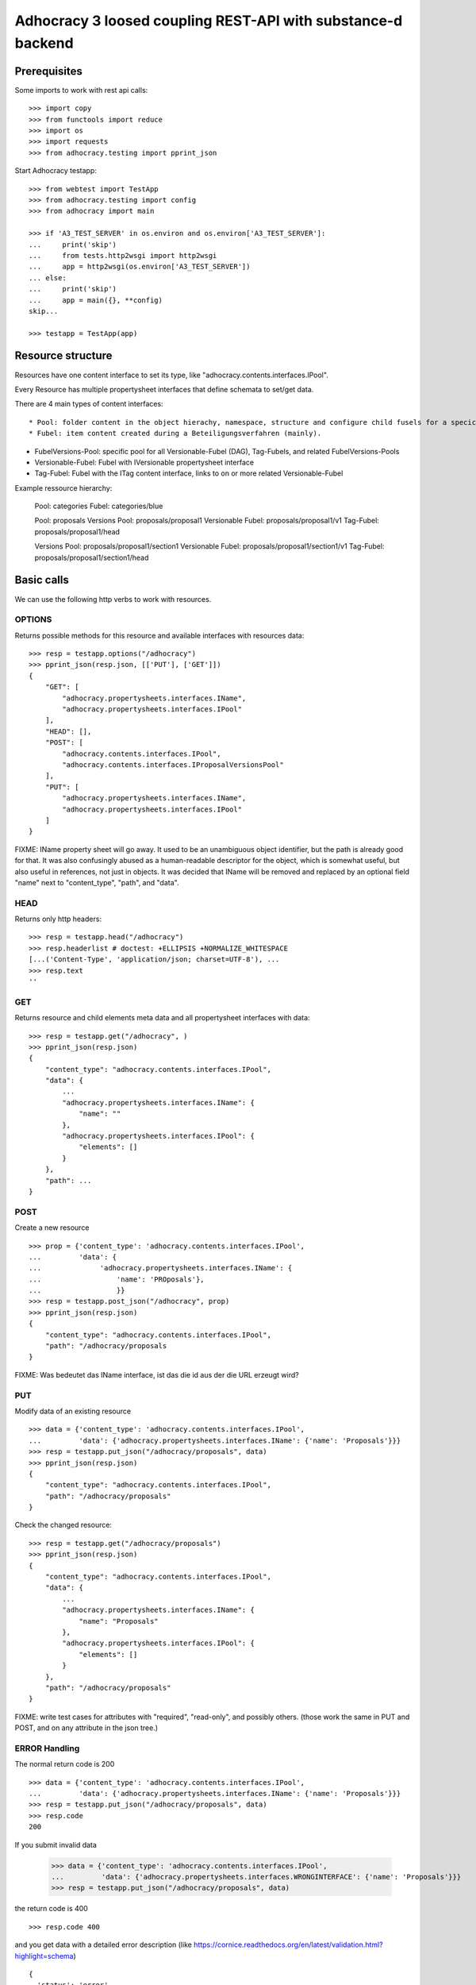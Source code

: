 Adhocracy 3 loosed coupling REST-API with substance-d backend
=============================================================

Prerequisites
-------------

Some imports to work with rest api calls::

    >>> import copy
    >>> from functools import reduce
    >>> import os
    >>> import requests
    >>> from adhocracy.testing import pprint_json

Start Adhocracy testapp::

    >>> from webtest import TestApp
    >>> from adhocracy.testing import config
    >>> from adhocracy import main

    >>> if 'A3_TEST_SERVER' in os.environ and os.environ['A3_TEST_SERVER']:
    ...     print('skip')
    ...     from tests.http2wsgi import http2wsgi
    ...     app = http2wsgi(os.environ['A3_TEST_SERVER'])
    ... else:
    ...     print('skip')
    ...     app = main({}, **config)
    skip...

    >>> testapp = TestApp(app)


Resource structure
------------------

Resources have one content interface to set its type, like
"adhocracy.contents.interfaces.IPool".

Every Resource has multiple
propertysheet interfaces that define schemata to set/get data.

There are 4 main types of content interfaces::

* Pool: folder content in the object hierachy, namespace, structure and configure child fusels for a specic Beteiligungsverfahren.
* Fubel: item content created during a Beteiligungsverfahren (mainly).

* FubelVersions-Pool: specific pool for all Versionable-Fubel (DAG), Tag-Fubels, and related FubelVersions-Pools
* Versionable-Fubel: Fubel with IVersionable propertysheet interface
* Tag-Fubel: Fubel with the ITag content interface, links to on or more related Versionable-Fubel

Example ressource hierarchy:

    Pool:              categories
    Fubel:             categories/blue

    Pool:              proposals
    Versions Pool:     proposals/proposal1
    Versionable Fubel: proposals/proposal1/v1
    Tag-Fubel:         proposals/proposal1/head

    Versions Pool:     proposals/proposal1/section1
    Versionable Fubel: proposals/proposal1/section1/v1
    Tag-Fubel:         proposals/proposal1/section1/head

Basic calls
-----------

We can use the following http verbs to work with resources.


OPTIONS
~~~~~~~

Returns possible methods for this resource and available interfaces
with resources data::

    >>> resp = testapp.options("/adhocracy")
    >>> pprint_json(resp.json, [['PUT'], ['GET']])
    {
        "GET": [
            "adhocracy.propertysheets.interfaces.IName",
            "adhocracy.propertysheets.interfaces.IPool"
        ],
        "HEAD": [],
        "POST": [
            "adhocracy.contents.interfaces.IPool",
            "adhocracy.contents.interfaces.IProposalVersionsPool"
        ],
        "PUT": [
            "adhocracy.propertysheets.interfaces.IName",
            "adhocracy.propertysheets.interfaces.IPool"
        ]
    }

FIXME: IName property sheet will go away.  It used to be an
unambiguous object identifier, but the path is already good for that.
It was also confusingly abused as a human-readable descriptor for the
object, which is somewhat useful, but also useful in references, not
just in objects.  It was decided that IName will be removed and
replaced by an optional field "name" next to "content_type", "path",
and "data".


HEAD
~~~~

Returns only http headers::

    >>> resp = testapp.head("/adhocracy")
    >>> resp.headerlist # doctest: +ELLIPSIS +NORMALIZE_WHITESPACE
    [...('Content-Type', 'application/json; charset=UTF-8'), ...
    >>> resp.text
    ''


GET
~~~

Returns resource and child elements meta data and all propertysheet interfaces with data::

    >>> resp = testapp.get("/adhocracy", )
    >>> pprint_json(resp.json)
    {
        "content_type": "adhocracy.contents.interfaces.IPool",
        "data": {
            ...
            "adhocracy.propertysheets.interfaces.IName": {
                "name": ""
            },
            "adhocracy.propertysheets.interfaces.IPool": {
                "elements": []
            }
        },
        "path": ...
    }


POST
~~~~

Create a new resource ::

    >>> prop = {'content_type': 'adhocracy.contents.interfaces.IPool',
    ...         'data': {
    ...              'adhocracy.propertysheets.interfaces.IName': {
    ...                  'name': 'PROposals'},
    ...                  }}
    >>> resp = testapp.post_json("/adhocracy", prop)
    >>> pprint_json(resp.json)
    {
        "content_type": "adhocracy.contents.interfaces.IPool",
        "path": "/adhocracy/proposals
    }

FIXME: Was bedeutet das IName interface, ist das die id aus der die URL
erzeugt wird?


PUT
~~~

Modify data of an existing resource ::

    >>> data = {'content_type': 'adhocracy.contents.interfaces.IPool',
    ...         'data': {'adhocracy.propertysheets.interfaces.IName': {'name': 'Proposals'}}}
    >>> resp = testapp.put_json("/adhocracy/proposals", data)
    >>> pprint_json(resp.json)
    {
        "content_type": "adhocracy.contents.interfaces.IPool",
        "path": "/adhocracy/proposals"
    }

Check the changed resource::

    >>> resp = testapp.get("/adhocracy/proposals")
    >>> pprint_json(resp.json)
    {
        "content_type": "adhocracy.contents.interfaces.IPool",
        "data": {
            ...
            "adhocracy.propertysheets.interfaces.IName": {
                "name": "Proposals"
            },
            "adhocracy.propertysheets.interfaces.IPool": {
                "elements": []
            }
        },
        "path": "/adhocracy/proposals"
    }

FIXME: write test cases for attributes with "required", "read-only",
and possibly others.  (those work the same in PUT and POST, and on any
attribute in the json tree.)


ERROR Handling
~~~~~~~~~~~~~~

The normal return code is 200 ::

    >>> data = {'content_type': 'adhocracy.contents.interfaces.IPool',
    ...         'data': {'adhocracy.propertysheets.interfaces.IName': {'name': 'Proposals'}}}
    >>> resp = testapp.put_json("/adhocracy/proposals", data)
    >>> resp.code
    200

If you submit invalid data

    >>> data = {'content_type': 'adhocracy.contents.interfaces.IPool',
    ...         'data': {'adhocracy.propertysheets.interfaces.WRONGINTERFACE': {'name': 'Proposals'}}}
    >>> resp = testapp.put_json("/adhocracy/proposals", data)

the return code is 400 ::

    >>> resp.code 400

and you get data with a detailed error description
(like https://cornice.readthedocs.org/en/latest/validation.html?highlight=schema) ::

     {
       'status': 'error',
       'errors': errors.
     }
        With errors being a JSON dictionary with the keys “location”, “name”
        and “description”.

        location is the location of the error. It can be “querystring”,
        “header” or “body”
        name is the eventual name of the value that caused problems
        description is a description of the problem encountered.

FIXME: example error message

If all goes wrong the return code is 500.


Create and Update Versionable Resources
---------------------------------------

Create
~~~~~~

Create a ProposalVersionsPool (aka FubelVersionsPool with the wanted resource type) ::

    >>> prop = {'content_type': 'adhocracy.contents.interfaces.IProposalVersionsPool',
    ...         'data': {
    ...              'adhocracy.propertysheets.interfaces.IName': {
    ...                  'name': 'kommunismus'},
    >>> resp = testapp.post_json("/adhocracy/proposals", prop)
    >>> proposal_versions_path = resp.json["path"]

The return data has the new attribute 'first_version_path' to get the path of the first Proposal (aka VersionableFubel)::

    >>> pprint_json(resp.json)
    {
     "content_type": "adhocracy.contents.interfaces.IProposalVersionsPool",
     "first_version_path": "/adhocracy/proposals/kommunismus/VERSION_...
     "path": "/adhocracy/proposals/kommunismus"
    }
    >>> proposal_v1_path = resp.json["first_version_path"]

The ProposalVersionsPool has the IVersions and ITags interfaces to work with Versions ::

    >>> resp = testapp.post_get(proposal_versions_path)
    >>> pprint_json(resp.json)
    ...
        "data": {
            "adhocracy.propertysheets.interfaces.IName": {
                "name": "kommunismus"
            },
            "adhocracy.propertysheets.interfaces.IVersions": {
                "elements": [
                    "/adhocracy/proposals/kommunismus/VERSION_...
                ]
            }
            "adhocracy.propertysheets.interfaces.ITags": {
                "elements": [
                    "/adhocracy/proposals/kommunismus/TAG_FIRST"
                ]
            }
            "adhocracy.propertysheets.interfaces.IPool": {
                "elements": []
            }

        },
    ...


Update
~~~~~~

Fetch the first Proposal Version, it is empty ::

    >>> resp = testapp.post_get(proposal_v1_path)
    >>> pprint_json(resp.json)
    {
        "content_type": "adhocracy.contents.interfaces.IProposal",
        "data": {
            "adhocracy.propertysheets.interfaces.INameReadOnly": {
                "name": "VERSION_...
            },
            'adhocracy.propertysheets.interfaces.IDocument': {
                      'title': '',
                      'description': '',
                      'elements': []}}}
            "adhocracy.propertysheets.interfaces.IPool": {
                "elements": []
            },
            "adhocracy.propertysheets.interfaces.IVersionable": {
                "follows": [],
                "followed-by": []
            }
        },
        "path": "/adhocracy/proposals/kommunismus/VERSION_...
    }

Create a second proposal that follows the first version ::

    >>> para = {'content_type': 'adhocracy.contents.interfaces.Proposal',
    ...         'data': {
    ...              'adhocracy.propertysheets.interfaces.IDocument': {
    ...                  'title': 'kommunismus jetzt!',
    ...                  'description': 'blabla!',
    ...                  'elements': []}
    ...               'adhocracy.propertysheets.Interfaces.IVersionable': {
    ...                  'follows': [proposal_v1_path],
    ...                  }
    ...          }}
    >>> resp = testapp.post_json(proposal_versions_path, para)
    >>> proposal_v2_path = resp.json["path"]
    >>> proposal_v2_path != proposal_v1_path
    True


Add and update child resource
~~~~~~~~~~~~~~~~~~~~~~~~~~~~~

Create a SectionVersionsPool inside the ProposalVersionsPool::

    >>> prop = {'content_type': 'adhocracy.contents.interfaces.ISectionVersionsPool',
    ...         'data': {
    ...              'adhocracy.propertysheets.interfaces.IName': {
    ...              'name': 'kapitel1'},
    >>> resp = testapp.post_json(proposal_versions_path, prop)
    >>> section_versions_path = resp.json["path"]
    >>> section_v1_path = resp.json["first_version_path"]

Create a third Proposal version and add the first Section version ::

    >>> para = {'content_type': 'adhocracy.contents.interfaces.Proposal',
    ...         'data': {
    ...              'adhocracy.propertysheets.interfaces.IDocument': {
    ...                  'elements': [section_v1_path]}
    ...               'adhocracy.propertysheets.Interfaces.IVersionable': {
    ...                  'follows': [proposal_v2_path],
    ...                  }
    ...          }}
    >>> resp = testapp.post_json(proposal_versions_path, para)
    >>> proposal_v3_path = resp.json["path"]


If we create a second Section version ::

    >>> prop = {'content_type': 'adhocracy.contents.interfaces.ISection',
    ...         'data': {
    ...              'adhocracy.propertysheets.interfaces.ISection': {
    ...                  'title': 'Kapitel Überschrift Bla',
    ...                  'elements': []}
    ...               'adhocracy.propertysheets.Interfaces.IVersionable': {
    ...                  'follows': [section_v1_path],
    ...                  }
    ...          }}
    >>> resp = testapp.post_json(sections_versions_path, prop)
    >>> section_v2_path = resp.json["path"]
    >>> section_v2_path != section_v1_path
    True

we automatically create a fourth Proposal version ::

    >>> resp = testapp.post_get(proposal_versions_path)
    >>> pprint_json(resp.json)
    ...
        "data": {
            "adhocracy.propertysheets.interfaces.IName": {
                "name": "kommunismus"
            },
            "adhocracy.propertysheets.interfaces.IVersions": {
                "elements": [
                    "/adhocracy/proposals/kommunismus/VERSION..."
                    "/adhocracy/proposals/kommunismus/VERSION..."
                    "/adhocracy/proposals/kommunismus/VERSION..."
                    "/adhocracy/proposals/kommunismus/VERSION..."
                ]
            }
            "adhocracy.propertysheets.interfaces.ITags": {
                "elements": [
                    "/adhocracy/proposals/kommunismus/TAG_FIRST"
                ]
            }
            "adhocracy.propertysheets.interfaces.IPool": {
                "elements": [
                    "/adhocracy/proposals/kommunismus/kapitel1"
                ]
            }
    ...

FIXME: the elements listing in the ITags interface is not very helpful, the
tag names (like "FIRST") are missing.

FIXME: should we add a Tag TAG_LAST, to reference the last added version?

FIXME: should the server tell in general where to post speccific
content interfaces? (like "like", "discussion",..)?  in other words,
should the client to be able to ask (e.g. with an OPTIONS request)
where to post a "like"?

FIXME: s/follows/predecessors/g; s/followed_by/successors/g;?


Batch requests
––––––––––––––

The following URL accepts POSTs of ordered sequences (json arrays) of
encoded HTTP requests in one HTTP request body ::

    >>> batch_url = '/adhocracy-batch/'

The response contains an ordered sequence of the same (or, in case of
error, shorter) length that contains the resp. HTTP responses.  First
error terminates batch processing.  Batch requests are transactional
in the sense that either all are successfully carried out or nothing
is changed on the server.

Let's add some more paragraphs to the document above ::

FIXME: postroot will go away.

    >>> batch = [ { 'method': 'POST',
    ...             'path': propv2["postroot"],
    ...             'body': { 'content_type': 'adhocracy.contents.interfaces.IParagraph',
    ...                       'data': { 'adhocracy.propertysheets.interfaces.Text': {
    ...                           'text': 'sein blick ist vom vorüberziehn der stäbchen' }}}},
    ...           { 'method': 'POST',
    ...             'path': propv2["postroot"],
    ...             'body': { 'content_type': 'adhocracy.contents.interfaces.IParagraph',
    ...                       'data': { 'adhocracy.propertysheets.interfaces.Text': {
    ...                           'text': 'ganz weiß geworden, so wie nicht mehr frisch' }}}},
    ...           { 'method': 'POST',
    ...             'path': propv2["postroot"],
    ...             'body': { 'content_type': 'this is not a very well-known content-type, and will trigger an error!',
    ...                       'data': { 'adhocracy.propertysheets.interfaces.Text': {
    ...                           'text': 'ihm ist als ob es tausend stäbchen gäbchen' }}}},
    ...           { 'method': 'POST',
    ...             'path': propv2["postroot"],
    ...             'body': { 'content_type': 'adhocracy.contents.interfaces.IParagraph',
    ...                       'data': { 'adhocracy.propertysheets.interfaces.Text': {
    ...                           'text': 'und in den tausend stäbchen keinen fisch' }}}},
    >>> batch_resp = testapp.post_json(batch_url, batch).json
    >>> pprint_json(batch_resp)
    [
        {
            "code": 200,
            "body": {
                "content_type": "adhocracy.contents.interfaces.IParagraph",
                "path": "..."
            }
        },
        {
            "code": 200,
            "body": {
                "content_type": "adhocracy.contents.interfaces.IParagraph",
                "path": "..."
            }
        },
        {
            "code": ...,
            "body": ...
        }
    ]

(The third element of the above array must have return code >= 400.
Not sure how to test this with doctest.)

Do this again with the last two paragraphs, but without the mistake
above.  Also throw in a request at the end that depends on the former.
References to objects earlier in the same batch request are easy:
Instead of a string that contains the URI, the 'path' field of the
reference object contains a number that points into the batch array
(numbering starts with '0').  (Numeric paths are only allowed in batch
requests!)

    >>> propv2["data"]["adhocracy.propertysheets.interfaces.IDocument"]["paragraphs"]
    ...      .append({ 'content_type': 'adhocracy.contents.interfaces.IParagraph', 'path': batch_resp[0]["body"]["path"]})
    ... propv2["data"]["adhocracy.propertysheets.interfaces.IDocument"]["paragraphs"]
    ...      .append({ 'content_type': 'adhocracy.contents.interfaces.IParagraph', 'path': batch_resp[1]["body"]["path"]})
    ... propv2["data"]["adhocracy.propertysheets.interfaces.IDocument"]["paragraphs"]
    ...      .append({ 'content_type': 'adhocracy.contents.interfaces.IParagraph', 'path': 0})
    ... propv2["data"]["adhocracy.propertysheets.interfaces.IDocument"]["paragraphs"]
    ...      .append({ 'content_type': 'adhocracy.contents.interfaces.IParagraph', 'path': 1})
    ... propv2_vrsbl = propv2["data"]["adhocracy.propertysheets.interfaces.IVersionable"]
    ... propv2_vrsbl["follows"] = [{'content_type': prop["content_type"], 'path': prop["path"]}]
    ... batch = [ { 'method': 'POST',
    ...             'path': prop["postroot"],
    ...             'body': { 'content_type': 'adhocracy.contents.interfaces.IParagraph',
    ...                       'data': { 'adhocracy.propertysheets.interfaces.Text': {
    ...                           'text': 'ihm ist als ob es tausend stäbchen gäbchen' }}}},
    ...           { 'method': 'POST',
    ...             'path': prop["postroot"],
    ...             'body': { 'content_type': 'adhocracy.contents.interfaces.IParagraph',
    ...                       'data': { 'adhocracy.propertysheets.interfaces.Text': {
    ...                           'text': 'und in den tausend stäbchen keinen fisch' }}}},
    ...           { 'method': 'POST',
    ...             'path': propv2_vrsbl["postroot"],
    ...             'body': propv2 }
    ...         ]
    >>> batch_resp = testapp.post_json(batch_url, batch).json
    >>> pprint_json(batch_resp)
    [
        {
            "code": 200,
            "body": {
                "content_type": "adhocracy.contents.interfaces.IParagraph",
                "path": "..."
            }
        },
        {
            "code": 200,
            "body": {
                "content_type": "adhocracy.contents.interfaces.IParagraph",
                "path": "..."
            }
        },
        {
            "code": 200,
            "body": {
                "content_type": "adhocracy.contents.interfaces.IProposal",
                "path": "..."
            }
        }
    ]
    >>> propv3 = testapp.get_json(batch_resp[2]["body"]["path"]).json
    {
        "content_type": "adhocracy.contents.interfaces.IProposal",
        ...
    }


Other stuff
-----------

GET /interfaces/..::

    Get schema/interface information: attribute type/required/readonly, ...
    Get interface inheritage


GET/POST /workflows/..::

    Get workflow, apply workflow to content object.


GET/POST /transitions/..::

    Get available workflow transitions for content object, execute transition.


GET /query/..::

    query catalog to find content below /instances/spd


GET/POST /users::

    Get/Add user
